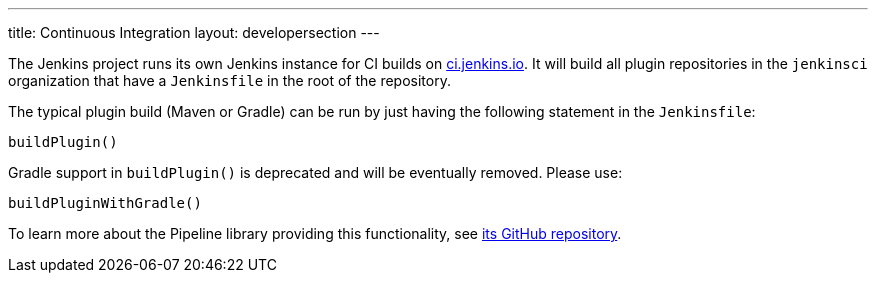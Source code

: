 ---
title: Continuous Integration
layout: developersection
---

The Jenkins project runs its own Jenkins instance for CI builds on link:https://ci.jenkins.io/[ci.jenkins.io].
It will build all plugin repositories in the `jenkinsci` organization that have a `Jenkinsfile` in the root of the repository.

The typical plugin build (Maven or Gradle) can be run by just having the following statement in the `Jenkinsfile`:
----
buildPlugin()
----

Gradle support in `buildPlugin()` is deprecated and will be eventually removed. Please use:
----
buildPluginWithGradle()
----

To learn more about the Pipeline library providing this functionality, see https://github.com/jenkins-infra/pipeline-library[its GitHub repository].
